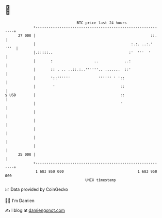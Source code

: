 * 👋

#+begin_example
                                    BTC price last 24 hours                    
                +------------------------------------------------------------+ 
         27 000 |                                                     ::.    | 
                |                                            :.:. ..:.' '''  | 
                |.:::::..                                   :'  '''  '       | 
                |       :                   ..            ..:                | 
                |       :: . .. ..::.:..''''''.. .......  ::'                | 
                |       '::''''''             '''''' ' '::                   | 
                |        '                              ::                   | 
   $ USD        |                                       ::                   | 
                |                                       '                    | 
                |                                                            | 
                |                                                            | 
                |                                                            | 
                |                                                            | 
                |                                                            | 
         25 000 |                                                            | 
                +------------------------------------------------------------+ 
                 1 683 860 000                                  1 683 950 000  
                                        UNIX timestamp                         
#+end_example
📈 Data provided by CoinGecko

🧑‍💻 I'm Damien

✍️ I blog at [[https://www.damiengonot.com][damiengonot.com]]
